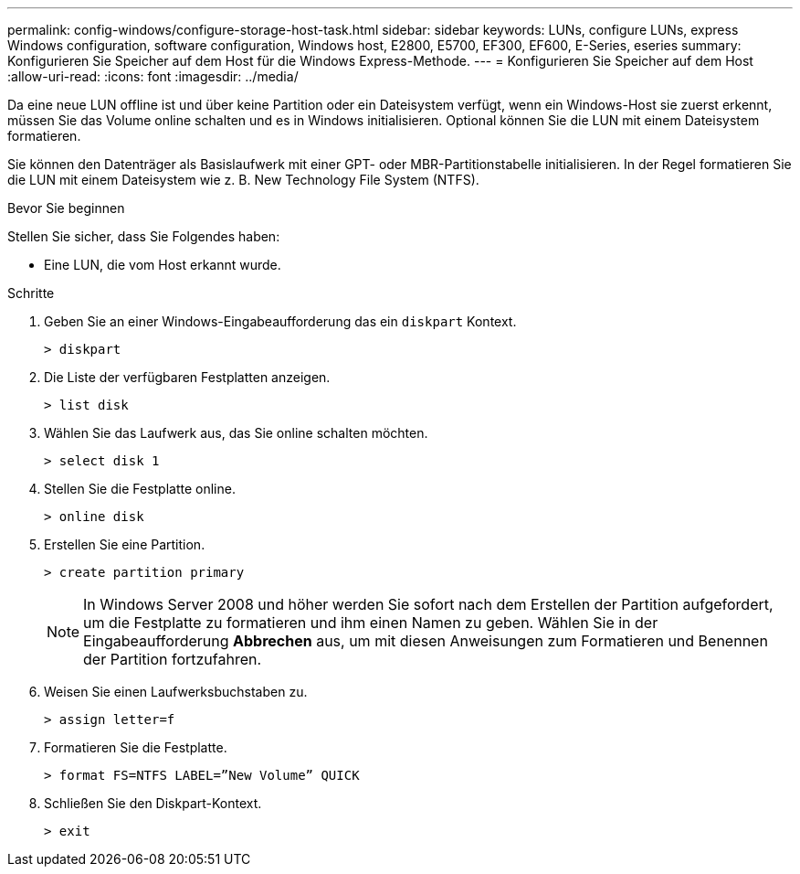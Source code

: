 ---
permalink: config-windows/configure-storage-host-task.html 
sidebar: sidebar 
keywords: LUNs, configure LUNs, express Windows configuration, software configuration, Windows host, E2800, E5700, EF300, EF600, E-Series, eseries 
summary: Konfigurieren Sie Speicher auf dem Host für die Windows Express-Methode. 
---
= Konfigurieren Sie Speicher auf dem Host
:allow-uri-read: 
:icons: font
:imagesdir: ../media/


[role="lead"]
Da eine neue LUN offline ist und über keine Partition oder ein Dateisystem verfügt, wenn ein Windows-Host sie zuerst erkennt, müssen Sie das Volume online schalten und es in Windows initialisieren. Optional können Sie die LUN mit einem Dateisystem formatieren.

Sie können den Datenträger als Basislaufwerk mit einer GPT- oder MBR-Partitionstabelle initialisieren. In der Regel formatieren Sie die LUN mit einem Dateisystem wie z. B. New Technology File System (NTFS).

.Bevor Sie beginnen
Stellen Sie sicher, dass Sie Folgendes haben:

* Eine LUN, die vom Host erkannt wurde.


.Schritte
. Geben Sie an einer Windows-Eingabeaufforderung das ein `diskpart` Kontext.
+
[listing]
----
> diskpart
----
. Die Liste der verfügbaren Festplatten anzeigen.
+
[listing]
----
> list disk
----
. Wählen Sie das Laufwerk aus, das Sie online schalten möchten.
+
[listing]
----
> select disk 1
----
. Stellen Sie die Festplatte online.
+
[listing]
----
> online disk
----
. Erstellen Sie eine Partition.
+
[listing]
----
> create partition primary
----
+

NOTE: In Windows Server 2008 und höher werden Sie sofort nach dem Erstellen der Partition aufgefordert, um die Festplatte zu formatieren und ihm einen Namen zu geben. Wählen Sie in der Eingabeaufforderung *Abbrechen* aus, um mit diesen Anweisungen zum Formatieren und Benennen der Partition fortzufahren.

. Weisen Sie einen Laufwerksbuchstaben zu.
+
[listing]
----
> assign letter=f
----
. Formatieren Sie die Festplatte.
+
[listing]
----
> format FS=NTFS LABEL=”New Volume” QUICK
----
. Schließen Sie den Diskpart-Kontext.
+
[listing]
----
> exit
----


